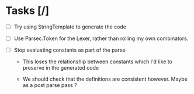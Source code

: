 * Tasks [/]

- [ ] Try using StringTemplate to generate the code

- [ ] Use Parsec.Token for the Lexer, rather than rolling my own combinators.

- [ ] Stop evaluating constants as part of the parse

   - This loses the relationship between constants which I'd like to
     preserve in the generated code

   - We should check that the definitions are consistent however.
     Maybe as a post parse pass ?

